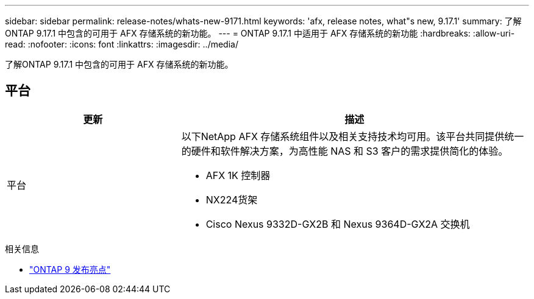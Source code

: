 ---
sidebar: sidebar 
permalink: release-notes/whats-new-9171.html 
keywords: 'afx, release notes, what"s new, 9.17.1' 
summary: 了解ONTAP 9.17.1 中包含的可用于 AFX 存储系统的新功能。 
---
= ONTAP 9.17.1 中适用于 AFX 存储系统的新功能
:hardbreaks:
:allow-uri-read: 
:nofooter: 
:icons: font
:linkattrs: 
:imagesdir: ../media/


[role="lead"]
了解ONTAP 9.17.1 中包含的可用于 AFX 存储系统的新功能。



== 平台

[cols="2,4"]
|===
| 更新 | 描述 


| 平台  a| 
以下NetApp AFX 存储系统组件以及相关支持技术均可用。该平台共同提供统一的硬件和软件解决方案，为高性能 NAS 和 S3 客户的需求提供简化的体验。

* AFX 1K 控制器
* NX224货架
* Cisco Nexus 9332D-GX2B 和 Nexus 9364D-GX2A 交换机


|===
.相关信息
* https://docs.netapp.com/us-en/ontap/release-notes/index.html["ONTAP 9 发布亮点"^]

